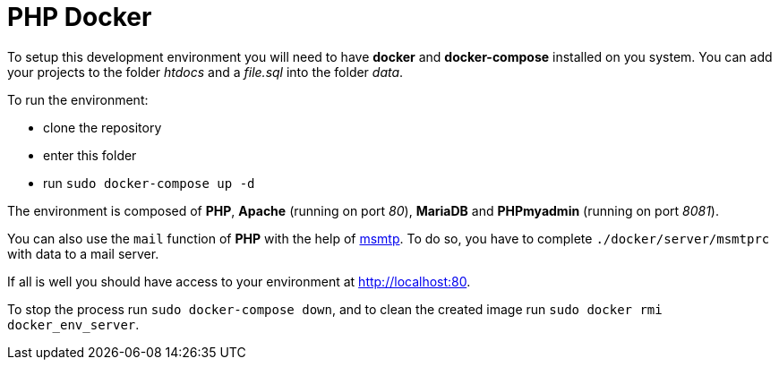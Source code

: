 = PHP Docker

// Links
:msmtp: https://marlam.de/msmtp/msmtp.html

To setup this development environment you will need to have *docker* and
*docker-compose* installed on you system. You can add your projects to the
folder _htdocs_ and a _file.sql_ into the folder _data_.

To run the environment:

* clone the repository
* enter this folder
* run `sudo docker-compose up -d`

The environment is composed of *PHP*, *Apache* (running on port _80_), *MariaDB*
and *PHPmyadmin* (running on port _8081_).

You can also use the `mail` function of *PHP* with the help of {msmtp}[msmtp].
To do so, you have to complete `./docker/server/msmtprc` with data to a mail
server.

If all is well you should have access to your environment at
http://localhost:80.

To stop the process run `sudo docker-compose down`, and to clean the created
image run `sudo docker rmi docker_env_server`.
